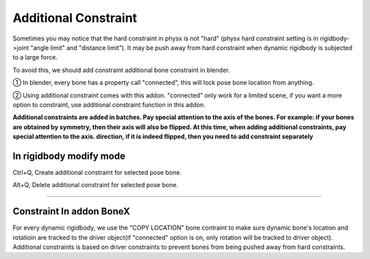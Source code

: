 Additional Constraint
==============================

Sometimes you may notice that the hard constraint in physx is not "hard" (physx hard constraint setting is in rigidbody->joint "angle limit" and "distance limit"). It may be push away from hard constraint when dynamic rigidbody is subjected to a large force.

To avoid this, we should add constraint additional bone constraint in blender.

① In blender, every bone has a property call "connected", this will lock pose bone location from anything. 

② Using additional constraint comes with this addon. "connected" only work for a limited scene, if you want a more option to constraint, use additional constraint function in this addon.

**Additional constraints are added in batches. Pay special attention to the axis of the bones. For example: if your bones are obtained by symmetry, then their axis will also be flipped. At this time, when adding additional constraints, pay special attention to the axis. direction, if it is indeed flipped, then you need to add constraint separately**

In rigidbody modify mode
-------------------------------

Ctrl+Q, Create additional constraint for selected pose bone.

Alt+Q, Delete additional constraint for selected pose bone.

.. raw:: html

    <video width="100%" controls src="../video/additional_constraint.mp4">
      Your browser does not support the video tag.
    </video>

......


Constraint In addon BoneX 
-------------------------------
For every dynamic rigidbody, we use the "COPY LOCATION" bone contraint to make sure dynamic bone's location and rotatioin are tracked to the driver object(if "connected" option is on, only rotation will be tracked to driver object). Additional constraints is based on driver constraints to prevent bones from being pushed away from hard constraints.

.. raw:: html

    <a href="../image/bone_constraint.png" target="_blank">
        <img src="../image/bone_constraint.png" style="width: 50%;" />
    </a>
